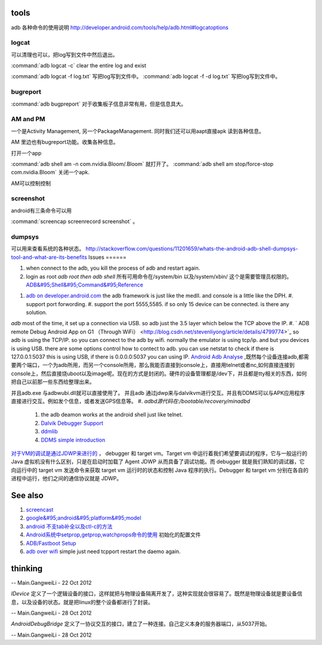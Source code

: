 tools
======

adb 各种命令的使用说明  http://developer.android.com/tools/help/adb.html#logcatoptions

logcat
------

可以清理也可以，把log写到文件中然后退出。

:command:`adb logcat -c` clear the entire log and exist

:command:`adb logcat -f log.txt`  写把log写到文件中。
:command:`adb logcat -f -d log.txt`  写把log写到文件中。


bugreport
---------

:command:`adb bugpreport` 对于收集板子信息非常有用，但是信息具大。


AM and PM
---------

一个是Activity Management, 另一个PackageManagement. 同时我们还可以用aapt直接apk 读到各种信息。

AM 里边也有bugreport功能。收集各种信息。


打开一个app

:command:`adb shell am -n com.nvidia.Bloom/.Bloom` 就打开了。
:command:`adb shell am stop/force-stop com.nvidia.Bloom` 关闭一个apk.

AM可以控制控制

screenshot
----------

android有三条命令可以用

:command:`screencap screenrecord screenshot` 。

dumpsys
-------

可以用来查看系统的各种状态。
http://stackoverflow.com/questions/11201659/whats-the-android-adb-shell-dumpsys-tool-and-what-are-its-benefits
Issues
======

#. when connect to the adb, you kill the process of adb and restart again.
#. login as root  *adb root then adb shell*  所有可用命令在/system/bin  以及/system/xbin/ 这个是需要管理员权限的。  `ADB&#95;Shell&#95;Command&#95;Reference <http://en.androidwiki.com/wiki/ADB&#95;Shell&#95;Command&#95;Reference>`_  
      
.. ::
 
      ### these two cmd is mapping to pm install/uninstall
        adb uninstall [-k] <package> - remove this app package from the device
                                   ('-k' means keep the data and cache directories)
        adb install [-l] [-r] [-s] [--algo <algorithm name> --key <hex-encoded key> --iv <hex-encoded iv>] <file>
                                - push this package file to the device and install it
                                  ('-l' means forward-lock the app)
                                  ('-r' means reinstall the app, keeping its data)
                                  ('-s' means install on SD card instead of internal storage)
                                  ('--algo', '--key', and '--iv' mean the file is encrypted already)
      


#. `adb on developer.android.com <http://developer.android.com/tools/help/adb.html>`_    the adb framework is just like the medII. and console is a little like the DPH. 
   #. support port forwording.
   #. support the port 5555,5585. if so only 15 device can be connected. is there any solution.
*adb* most of the time, it set up a connection via USB. so adb just the 3.5 layer which below the TCP above the IP. #. ` ADB remote Debug Android App on G1 （Through WiFi） <http://blog.csdn.net/stevenliyong/article/details/4799774>`_   so adb is using the TCP/IP. so you can connect to the adb by wifi. normally the emulator is using tcp/ip. and but you devices is using USB. there are some options control how to contect to adb. you can use netstat to check if there is 127.0.0.1:5037 this is using USB, if there is 0.0.0.0:5037 you can using IP.
`Android Adb Analyse <http://blog.csdn.net/wbw1985/article/details/5443910>`_  ,既然每个设备连接adb,都需要两个端口，一个为adb所用，而另一个console所用，那么我能否直接到console上，直接用telnet或者nc,如何直接连接到console上，然后直接烧uboot以及image呢。现在的方式是封闭的。硬件的设备管理都是/dev下，并且都是tty相关的东西，如何把自己以前那一些东西给整理出来。

并且adb.exe 与adbwubi.dll就可以直接使用了。 并且adb 通过jdwp来与dalvikvm进行交互。并且有DDMS可以与APK应用程序直接进行交互。例如发个信息，或者发送GPS信息等。
#. *adbd源代码在:/bootable/recovery/minadbd*

   #. the adb deamon works at the android shell just like telnet. 
   #. `Dalvik Debugger Support <http://www.netmite.com/android/mydroid/2.0/dalvik/docs/debugger.html>`_ 
   #. `ddmlib <http://sourceforge.net/apps/trac/android4maven/wiki/ddmlib>`_ 
   #. `DDMS simple introduction <http://my.oschina.net/zhijie/blog/6760>`_ 
`对于VM的调试是通过JDWP来进行的 <http://www.ibm.com/developerworks/cn/java/j-lo-jpda3/>`_ ， debugger 和 target vm。Target vm 中运行着我们希望要调试的程序，它与一般运行的 Java 虚拟机没有什么区别，只是在启动时加载了 Agent JDWP 从而具备了调试功能。而 debugger 就是我们熟知的调试器，它向运行中的 target vm 发送命令来获取 target vm 运行时的状态和控制 Java 程序的执行。Debugger 和 target vm 分别在各自的进程中运行，他们之间的通信协议就是 JDWP。

See also
========

#. `screencast <http://zh.soft-db.com/info/148174/screencast-pro/>`_  
#. `google&#95;android&#95;platform&#95;model <http://www.databaseanswers.org/data&#95;models/google&#95;android/images/google&#95;android&#95;platform&#95;model.gif>`_  
#. `android 不支tab补全以及ctl-c的方法 <http://www.360doc.com/content/10/0506/07/496343&#95;26284405.shtml>`_  

#. `Android系统中setprop,getprop,watchprops命令的使用 <http://daimajishu.iteye.com/blog/1086627>`_  初始化的配置文件

#. `ADB/Fastboot Setup <https://sites.google.com/site/teamroyalsginger/guides-under-development/adb-fastboot-setup>`_  
#. `adb over wifi <http://mehrvarz.github.io/android-debug-sans-usb/>`_  simple just need tcpport restart the daemo again.
   
.. ::
 
   the default port is 5555.
   if you want connected with another port. change it by
   adb tcpip 5555
   


thinking
========


-- Main.GangweiLi - 22 Oct 2012


*IDevice* 定义了一个逻辑设备的接口，这样就把与物理设备隔离开发了，这种实现就会很容易了。既然是物理设备就是要设备信息，以及设备的状态。就是把linux的整个设备都进行了封装。

-- Main.GangweiLi - 28 Oct 2012


*AndroidDebugBridge* 定义了一协议交互的接口，建立了一种连接。自己定义本身的服务器端口，从5037开始。

-- Main.GangweiLi - 28 Oct 2012

